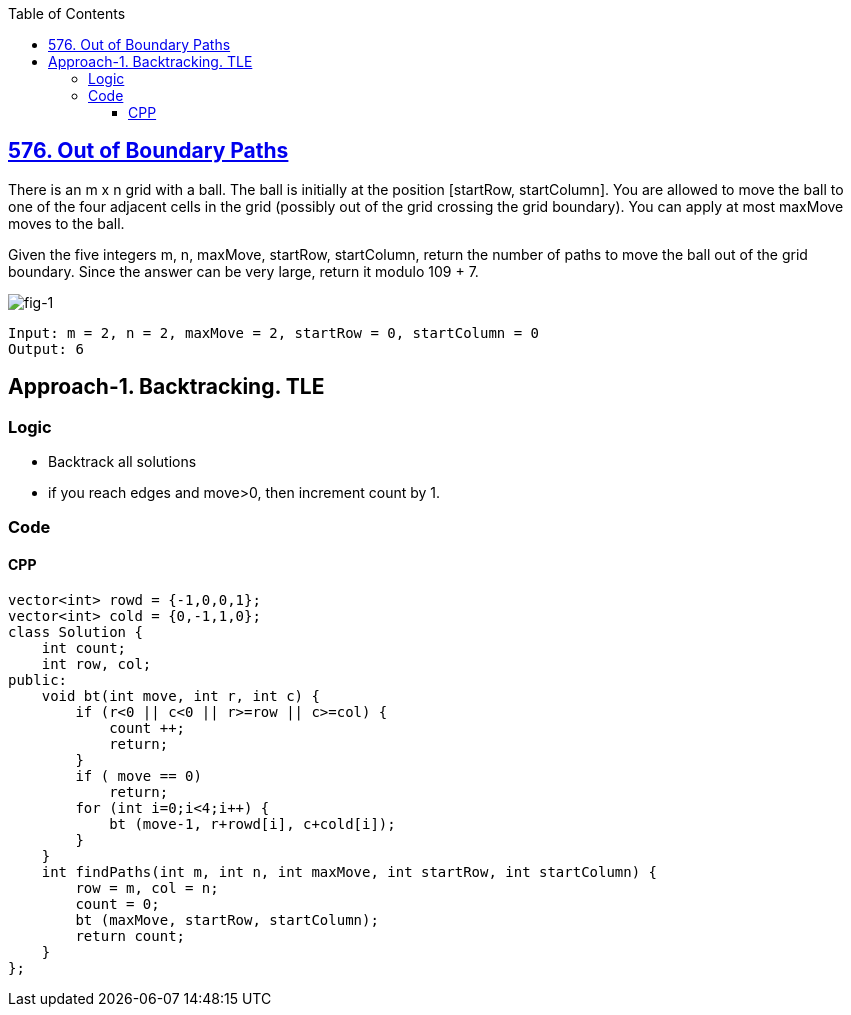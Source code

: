 :toc:
:toclevels: 6

== link:https://leetcode.com/problems/out-of-boundary-paths/[576. Out of Boundary Paths]
There is an m x n grid with a ball. The ball is initially at the position [startRow, startColumn]. You are allowed to move the ball to one of the four adjacent cells in the grid (possibly out of the grid crossing the grid boundary). You can apply at most maxMove moves to the ball.

Given the five integers m, n, maxMove, startRow, startColumn, return the number of paths to move the ball out of the grid boundary. Since the answer can be very large, return it modulo 109 + 7.

image:https://assets.leetcode.com/uploads/2021/04/28/out_of_boundary_paths_1.png?raw=true[fig-1]
```c
Input: m = 2, n = 2, maxMove = 2, startRow = 0, startColumn = 0
Output: 6
```

== Approach-1. Backtracking. TLE
=== Logic
* Backtrack all solutions
* if you reach edges and move>0, then increment count by 1.

=== Code
==== CPP
```cpp
vector<int> rowd = {-1,0,0,1};
vector<int> cold = {0,-1,1,0};
class Solution {
    int count;
    int row, col;
public:
    void bt(int move, int r, int c) {
        if (r<0 || c<0 || r>=row || c>=col) {
            count ++;
            return;
        }
        if ( move == 0)
            return;
        for (int i=0;i<4;i++) {
            bt (move-1, r+rowd[i], c+cold[i]);
        }
    }
    int findPaths(int m, int n, int maxMove, int startRow, int startColumn) {
        row = m, col = n;
        count = 0;
        bt (maxMove, startRow, startColumn);
        return count;
    }
};
```
